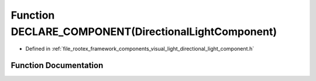 .. _exhale_function_directional__light__component_8h_1a195cdd5745f4d385b6026c3b9f0386d7:

Function DECLARE_COMPONENT(DirectionalLightComponent)
=====================================================

- Defined in :ref:`file_rootex_framework_components_visual_light_directional_light_component.h`


Function Documentation
----------------------


.. doxygenfunction:: DECLARE_COMPONENT(DirectionalLightComponent)
